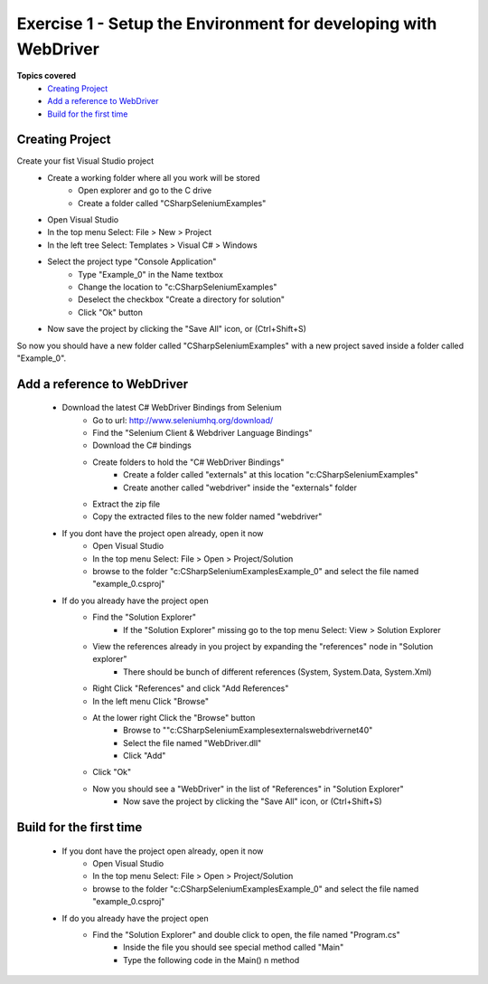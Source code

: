 .. exercise-1:

================================================================
Exercise 1 - Setup the Environment for developing with WebDriver
================================================================

**Topics covered**
  * `Creating Project`_
  * `Add a reference to WebDriver`_
  * `Build for the first time`_

Creating Project
----------------
Create your fist Visual Studio project
  + Create a working folder where all you work will be stored
     + Open explorer and go to the C drive
     + Create a folder called "CSharpSeleniumExamples"
  + Open Visual Studio
  + In the top menu Select: File > New > Project
  + In the left tree Select: Templates > Visual C# > Windows
  + Select the project type "Console Application"
     + Type "Example_0" in the Name textbox 
     + Change the location to "c:\CSharpSeleniumExamples\"
     + Deselect the checkbox "Create a directory for solution"
     + Click "Ok" button
  + Now save the project by clicking the "Save All" icon, or (Ctrl+Shift+S)

So now you should have a new folder called "CSharpSeleniumExamples" with a new project saved inside a folder called "Example_0".

Add a reference to WebDriver
----------------------------
  * Download the latest C# WebDriver Bindings from Selenium
     * Go to url: http://www.seleniumhq.org/download/
     * Find the "Selenium Client & Webdriver Language Bindings"
     * Download the C# bindings
     * Create folders to hold the "C# WebDriver Bindings"
        * Create a folder called "externals" at this location "c:\CSharpSeleniumExamples\"
        * Create another called "webdriver" inside the "externals" folder
     * Extract the zip file
     * Copy the extracted files to the new folder named "webdriver"
  * If you dont have the project open already, open it now
     * Open Visual Studio
     * In the top menu Select: File > Open > Project/Solution
     * browse to the folder "c:\CSharpSeleniumExamples\Example_0" and select the file named "example_0.csproj"
  * If do you already have the project open
     * Find the "Solution Explorer"
        * If the "Solution Explorer" missing go to the top menu Select: View > Solution Explorer 
     * View the references already in you project by expanding the "references" node in "Solution explorer"
        * There should be bunch of different references (System, System.Data, System.Xml)
     * Right Click "References" and click "Add References"
     * In the left menu Click "Browse"
     * At the lower right Click the "Browse" button
        * Browse to ""c:\CSharpSeleniumExamples\externals\webdriver\net40\"
        * Select the file named "WebDriver.dll"
        * Click "Add"
     * Click "Ok"
     * Now you should see a "WebDriver" in the list of "References" in "Solution Explorer"
	 * Now save the project by clicking the "Save All" icon, or (Ctrl+Shift+S)
     
Build for the first time
------------------------
  * If you dont have the project open already, open it now
      * Open Visual Studio
      * In the top menu Select: File > Open > Project/Solution
      * browse to the folder "c:\CSharpSeleniumExamples\Example_0" and select the file named "example_0.csproj"
  * If do you already have the project open
      * Find the "Solution Explorer" and double click to open, the file named "Program.cs"
	  * Inside the file you should see special method called "Main"
	  * Type the following code in the Main() n method
